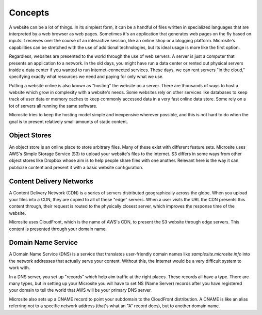 .. _concepts:

Concepts
========

A website can be a lot of things. In its simplest form, it can be a handful of files written in
specialized languages that are interpreted by a web browser as web pages. Sometimes it's an
application that generates web pages on the fly based on inputs it receives over the course of an
interactive session, like an online shop or a blogging platform. Microsite's capabilities can be
stretched with the use of additional technologies, but its ideal usage is more like the first
option.

Regardless, websites are presented to the world through the use of web servers. A server is just a
computer that presents an application to a network. In the old days, you might have run a data
center or rented out physical servers inside a data center if you wanted to run Internet-connected
services. These days, we can rent servers "in the cloud," specifying exactly what resources we need
and paying for only what we use.

Putting a website online is also known as "hosting" the website on a server. There are thousands of
ways to host a website which grow in complexity with a website's needs. Some websites rely on other
services like databases to keep track of user data or memory caches to keep commonly accessed data
in a very fast online data store. Some rely on a lot of servers all running the same software.

Microsite tries to keep the hosting model simple and inexpensive wherever possible, and this is not
hard to do when the goal is to present relatively small amounts of static content.


Object Stores
^^^^^^^^^^^^^

An object store is an online place to store arbitrary files. Many of these exist with different
feature sets. Microsite uses AWS's Simple Storage Service (S3) to upload your website's files to the
Internet. S3 differs in some ways from other object stores like Dropbox whose aim is to help people
share files with one another. Relevant here is the way it can publicize content and present it with
a basic website configuration.


Content Delivery Networks
^^^^^^^^^^^^^^^^^^^^^^^^^

A Content Delivery Network (CDN) is a series of servers distributed geographically across the globe.
When you upload your files into a CDN, they are copied to all of these "edge" servers. When a user
visits the URL the CDN presents this content through, their request is routed to the physically
closest server, which improves the response time of the website.

Microsite uses CloudFront, which is the name of AWS's CDN, to present the S3 website through edge
servers. This content is presented through your domain name.


Domain Name Service
^^^^^^^^^^^^^^^^^^^

A Domain Name Service (DNS) is a service that translates user-friendly domain names like
`samplesite.microsite.info` into the network addresses that actually serve your content. Without
this, the Internet would be a very difficult system to work with.

In a DNS server, you set up "records" which help aim traffic at the right places. These records all
have a type. There are many types, but in setting up your Microsite you will have to set NS (Name
Server) records after you have registered your domain to tell the world that AWS will be your
primary DNS server.

Microsite also sets up a CNAME record to point your subdomain to the CloudFront distribution. A
CNAME is like an alias referring not to a specific network address (that's what an "A" record does),
but to another domain name.
